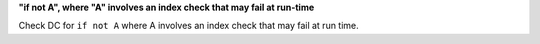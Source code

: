 **"if not A", where "A" involves an index check that may fail at run-time**

Check DC for ``if not A`` where A involves an index check that
may fail at run time.
